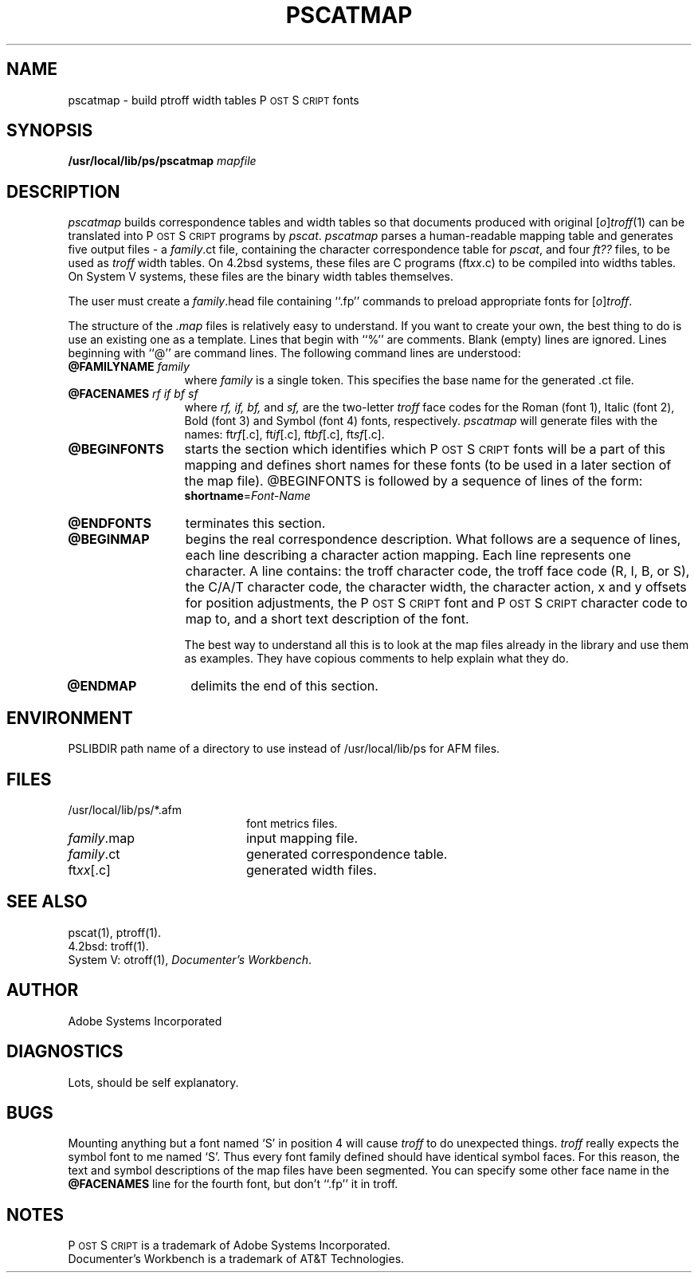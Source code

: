 .TH PSCATMAP 8 "12 Nov 1985" "Adobe Systems"
.ds PS P\s-2OST\s+2S\s-2CRIPT\s+2
.SH NAME
pscatmap \- build ptroff width tables P\s-2OST\s+2S\s-2CRIPT\s+2 fonts
.SH "SYNOPSIS"
.B /usr/local/lib/ps/pscatmap
.I mapfile
.SH "DESCRIPTION"
.I pscatmap
builds correspondence tables and width tables so that
documents produced with original
.RI [ o ] troff (1)
can be translated into \*(PS programs by
.IR pscat .
.I pscatmap 
parses a human-readable mapping table and generates five output files \-
a 
.IR family .ct
file, containing the character correspondence table for 
.IR pscat , 
and
four 
.I ft?? 
files, to be used as 
.I troff
width tables.  On 4.2bsd systems, these files are C programs 
(ft\fIxx\fP.c) to be compiled into widths tables.
On System V systems, these files are the binary width tables themselves.
.PP
The user must create a 
.IR family .head
file containing ``.fp'' commands to preload appropriate fonts for 
.RI [ o ] troff .
.PP
The structure of the 
.I .map
files is relatively easy to understand.  If you want to create your own,
the best thing to do is use an existing one as a template.  Lines that
begin with ``%'' are comments.  Blank (empty) lines are ignored.
Lines beginning with  ``@'' are command lines. The following command 
lines are understood:
.TP 1.3i
.BI @FAMILYNAME " family"
.br
where 
.I family
is a single token.  This specifies the base name for the generated .ct file.
.TP
.BI @FACENAMES " rf if bf sf"
.br
where \fIrf, if, bf,\fR and
.I sf,
are the two-letter 
.I troff
face codes for the Roman (font 1), Italic (font 2), Bold (font 3)
and Symbol (font 4) fonts, respectively.  
.I pscatmap 
will generate files with the names:
ft\fIrf\fP[.c], ft\fIif\fP[.c], ft\fIbf\fP[.c], ft\fIsf\fP[.c].
.TP
.B @BEGINFONTS
starts the section which identifies which \*(PS fonts
will be a part of this mapping and defines short names for these
fonts (to be used in a later section of the map file).
@BEGINFONTS is followed by a sequence of lines of the form:
.RS
\fBshortname\fP=\fIFont-Name\fP
.RE
.TP
.B @ENDFONTS
terminates this section.
.TP
.B @BEGINMAP
begins the real correspondence description.
What follows are a sequence of lines, each line describing
a character action mapping.  Each line represents one character.
A line contains:
the troff character code, the troff face code (R, I, B, or S),
the C/A/T character code, the character width, 
the character action, x and y offsets for position adjustments,
the \*(PS font and \*(PS character code to map to, and a short
text description of the font.
.sp
The best way to understand all this is to look at the map
files already in the library and use them as examples.  They have
copious comments to help explain what they do.
.TP 
.B @ENDMAP
delimits the end of this section.
.SH ENVIRONMENT
PSLIBDIR
path name of a directory to use instead of
/usr/local/lib/ps for AFM files.
.SH FILES
.TP 2i
/usr/local/lib/ps/*.afm
font metrics files.
.TP
\fIfamily\fP.map
input mapping file.
.TP
\fIfamily\fP.ct
generated correspondence table.
.TP
ft\fIxx\fP[.c]
generated width files.
.SH "SEE ALSO"
pscat(1), ptroff(1).
.br
4.2bsd: troff(1).
.br
System V: otroff(1), \fIDocumenter's Workbench\fP.
.SH AUTHOR
Adobe Systems Incorporated
.SH DIAGNOSTICS
Lots, should be self explanatory.
.SH BUGS
Mounting anything but a font named `S' in position 4 will cause
.I troff
to do unexpected things.   
.I troff
really expects the symbol font to me named `S'.
Thus every font family defined
should have identical symbol faces.  For this reason, the text 
and symbol descriptions of the map files have been segmented.
You can specify some other face name in the 
.B @FACENAMES 
line for the fourth font, but don't ``.fp'' it in troff.
.SH NOTES
\*(PS is a trademark of Adobe Systems Incorporated.
.br
Documenter's Workbench is a trademark of AT&T Technologies.
